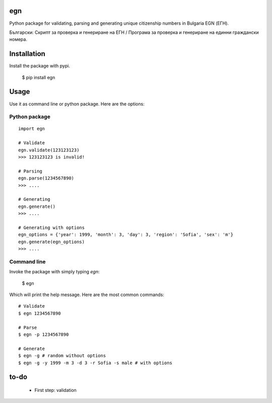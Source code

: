 egn
===

Python package for validating, parsing and generating unique citizenship
numbers in Bulgaria EGN (ЕГН).

Български: Скрипт за проверка и генериране на ЕГН / Програма за проверка и генериране на единни граждански номера.

.. image:: https://badge.fury.io/py/egn.svg
   :target: https://pypi.python.org/pypi/egn
   :alt: PyPI package
.. image:: https://img.shields.io/travis/miglen/egn.svg
  :target: https://travis-ci.org/miglen/egn
.. image:: https://readthedocs.org/projects/egn/badge/?version=latest
  :target: http://egn.readthedocs.io/en/latest/?badge=latest
  :alt: Documentation Status
.. image:: https://img.shields.io/codecov/c/github/miglen/egn.svg
  :target: http://codecov.io/gh/miglen/egn
.. image:: https://img.shields.io/codeclimate/github/miglen/egn.svg
  :target: https://codeclimate.com/github/miglen/egn

Installation
============
Install the package with pypi.

  $ pip install egn

Usage
=====
Use it as command line or python package.
Here are the options:

Python package
--------------
::

  import egn

  # Validate
  egn.validate(123123123)
  >>> 123123123 is invalid!

  # Parsing
  egn.parse(1234567890)
  >>> ....

  # Generating
  egn.generate()
  >>> ....

  # Generating with options
  egn_options = {'year': 1999, 'month': 3, 'day': 3, 'region': 'Sofia', 'sex': 'm'}
  egn.generate(egn_options)
  >>> ....


Command line
------------
Invoke the package with simply typing *egn*:

  $ egn

Which will print the help message.
Here are the most common commands:

::

  # Validate
  $ egn 1234567890

  # Parse
  $ egn -p 1234567890
  
  # Generate
  $ egn -g # random without options
  $ egn -g -y 1999 -m 3 -d 3 -r Sofia -s male # with options

to-do
=====
 * First step: validation
